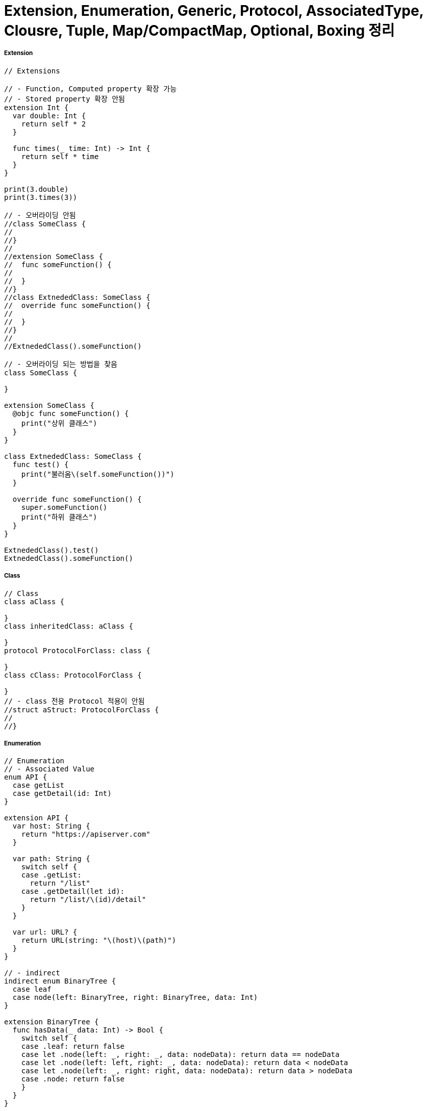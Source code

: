 = Extension, Enumeration, Generic, Protocol, AssociatedType, Clousre, Tuple, Map/CompactMap, Optional, Boxing 정리

===== Extension

[source, swift]
----
// Extensions

// - Function, Computed property 확장 가능
// - Stored property 확장 안됨
extension Int {
  var double: Int {
    return self * 2
  }
  
  func times(_ time: Int) -> Int {
    return self * time
  }
}

print(3.double)
print(3.times(3))

// - 오버라이딩 안됨
//class SomeClass {
//
//}
//
//extension SomeClass {
//  func someFunction() {
//
//  }
//}
//class ExtnededClass: SomeClass {
//  override func someFunction() {
//
//  }
//}
//
//ExtnededClass().someFunction()

// - 오버라이딩 되는 방법을 찾음
class SomeClass {

}

extension SomeClass {
  @objc func someFunction() {
    print("상위 클래스")
  }
}

class ExtnededClass: SomeClass {
  func test() {
    print("불러옴\(self.someFunction())")
  }
  
  override func someFunction() {
    super.someFunction()
    print("하위 클래스")
  }
}

ExtnededClass().test()
ExtnededClass().someFunction()
----

===== Class

[source, swift]
----
// Class
class aClass {
  
}
class inheritedClass: aClass {
  
}
protocol ProtocolForClass: class {
  
}
class cClass: ProtocolForClass {
  
}
// - class 전용 Protocol 적용이 안됨
//struct aStruct: ProtocolForClass {
//
//}
----

===== Enumeration

[source, swift]
----
// Enumeration
// - Associated Value
enum API {
  case getList
  case getDetail(id: Int)
}

extension API {
  var host: String {
    return "https://apiserver.com"
  }
  
  var path: String {
    switch self {
    case .getList:
      return "/list"
    case .getDetail(let id):
      return "/list/\(id)/detail"
    }
  }
  
  var url: URL? {
    return URL(string: "\(host)\(path)")
  }
}

// - indirect
indirect enum BinaryTree {
  case leaf
  case node(left: BinaryTree, right: BinaryTree, data: Int)
}

extension BinaryTree {
  func hasData(_ data: Int) -> Bool {
    switch self {
    case .leaf: return false
    case let .node(left: _, right: _, data: nodeData): return data == nodeData
    case let .node(left: left, right: _, data: nodeData): return data < nodeData
    case let .node(left: _, right: right, data: nodeData): return data > nodeData
    case .node: return false
    }
  }
}

let tree: BinaryTree = .node (
   left: .node( left:  .node(left: .leaf, right: .leaf, data: 1),
                right:  .node(left: .leaf, right: .leaf, data: 3),
                data: 2),
   right: .node( left:  .node(left: .leaf, right: .leaf, data: 5),
                right:  .node(left: .leaf, right: .leaf, data: 7),
                data: 6),
   data: 4)

print(tree.hasData(4))
print(tree.hasData(10))
----

===== Generic

[source, swift]
----
// Generic
// - Type Constraint
indirect enum BinaryTree2<T: Comparable & Equatable> {
  case leaf
  case node(left: BinaryTree2<T>, right: BinaryTree2<T>, data: T)
}

extension BinaryTree2 {
  func hasData(_ data: T) -> Bool {
    switch self {
    case .leaf: return false
    case let .node(left: _, right: _, data: nodeData): return data == nodeData
    case let .node(left: left, right: _, data: nodeData): return data < nodeData
    case let .node(left: _, right: right, data: nodeData): return data > nodeData
    case .node: return false
    }
  }
}

let intTree: BinaryTree2<Int> = .node (
  left: .node( left:  .node(left: .leaf, right: .leaf, data: 1),
               right:  .node(left: .leaf, right: .leaf, data: 3),
               data: 2),
  right: .node( left:  .node(left: .leaf, right: .leaf, data: 5),
                right:  .node(left: .leaf, right: .leaf, data: 7),
                data: 6),
  data: 4)

let stringTree: BinaryTree2<String> = .node (
  left: .node( left:  .node(left: .leaf, right: .leaf, data: "1"),
               right:  .node(left: .leaf, right: .leaf, data: "3"),
               data: "2"),
  right: .node( left:  .node(left: .leaf, right: .leaf, data: "5"),
                right:  .node(left: .leaf, right: .leaf, data: "7"),
                data: "6"),
  data: "4")

print(stringTree.hasData("4"))
print(stringTree.hasData("10"))
----

===== Protocol

[source, swift]
----
// Protocol
// - Protocol-Extension
// - Example of Times
protocol Times {
  func times(_ time: Int) -> Times
}

extension Int: Times {
  func times(_ time: Int) -> Times {
    return self * time
  }
}

extension String: Times {
  func times(_ times: Int) -> Times {
    return Array(0..<times)
      .map { _ in
        return self
      }.reduce("", +)
  }
}

print("Why so serious? \n".times(3))

let timesArray: [Times] = [27,1,2,3,"www \n","Was it a cat i saw \n"]
timesArray.forEach { (item: Times) in
  print(item.times(3))
}

extension Times {
  func printSomeThing() {
    print("self value is: \(self)")
  }
}

3.printSomeThing()

// - Example of UIView
protocol Shakeable: class { }
extension Shakeable where Self: UIView {
  func shake() {
    let animation = CABasicAnimation(keyPath: "position")
    animation.duration = 0.05
    animation.repeatCount = 5
    animation.autoreverses = true
    animation.fromValue = NSValue(cgPoint: CGPoint(x: self.center.x - 4.0, y: self.center.y))
    animation.toValue = NSValue(cgPoint: CGPoint(x: self.center.x + 4.0, y: self.center.y))
    layer.add(animation, forKey: "position")
  }
}
class ShakeableButton: UIButton, Shakeable { }


protocol Dimmable: class { }

extension Dimmable where Self: UIView {
  func dim() {
    self.alpha = 0.5
  }
}

extension UIButton: Dimmable { }

class MyViewController : UIViewController {
  let shakeButton = ShakeableButton(type: .system)
  let normalButton = UIButton(type: .system)

  override func loadView() {
    let view = UIView()
    view.backgroundColor = .white
    self.view = view
    shakeButton.setTitle("shake this button", for: .normal)
    shakeButton.frame = CGRect(x: 70, y: 200, width: 200, height: 20)
    view.addSubview(shakeButton)
    normalButton.setTitle("normal button", for: .normal)
    normalButton.frame = CGRect(x: 70, y: 220, width: 220, height: 20)
    view.addSubview(normalButton)
  }

  @objc func shakeButtonTap(sender: Any) {
    shakeButton.shake()
    shakeButton.dim()
  }

  @objc func normalButtonTap(sender: Any) {
    normalButton.dim()
  }
}

PlaygroundPage.current.liveView = MyViewController()
----

===== Associated Type

[source, swift]
----
// Associated Type

// 1. Protocol의 Generic
// 2. 사용법
protocol BinaryTreeProtocol {
  associatedtype T: Equatable, Comparable
  func hasData(_ data: T) -> Bool
}

// - typealias
class BinaryTree: BinaryTreeProtocol {
  typealias T = Int
  static let leaf: BinaryTree = BinaryTree(left: nil, right: nil, data: nil)
  
  var left: BinaryTree?
  var right: BinaryTree?
  var data: T?
  
  init(left: BinaryTree? = BinaryTree.leaf, right:BinaryTree? = BinaryTree.leaf, data: T?) {
    self.left = left
    self.right = right
    self.data = data
  }
  
  func hasData(_ data: T) -> Bool {
    return true
  }
}

// - 추론
class BinaryTree: BinaryTreeProtocol {
  static let leaf: BinaryTree = BinaryTree(left: nil, right: nil, data: nil)
  var left: BinaryTree?
  var right: BinaryTree?
  var data: Int?
  
  init(left: BinaryTree? = BinaryTree.leaf,
       right:BinaryTree? = BinaryTree.leaf,
       data: Int?) {
    self.left = left
    self.right = right
    self.data = data
  }
  
  func hasData(_ data: Int) -> Bool {
    return true
  }
}


// - 직접 선언
class BinaryTree: BinaryTreeProtocol {
  struct T: Equatable, Comparable {
    var data: Int
    static func ==(lhs: T, rhs: T) -> Bool { return lhs.data == rhs.data }
    static func < (lhs: T, rhs: T) -> Bool { return lhs.data < rhs.data }
    static func <=(lhs: T, rhs: T) -> Bool { return lhs.data <= rhs.data }
    static func >=(lhs: T, rhs: T) -> Bool { return lhs.data >= rhs.data }
    static func > (lhs: T, rhs: T) -> Bool { return lhs.data > rhs.data }
    
  }
  static let leaf: BinaryTree = BinaryTree(left: nil, right: nil, data: nil)
  var left: BinaryTree?
  var right: BinaryTree?
  var data: T?
  
  init(left: BinaryTree? = BinaryTree.leaf,right:BinaryTree? = BinaryTree.leaf,data: T?) {
    self.left = left
    self.right = right
    self.data = data
  }
  
  func hasData(_ data: T) -> Bool {
    return true
  }
}
----

===== Closure

[source, swift]
----
// Closure
// 1. 함수를 변수처럼 다루기 위한 개념
// - 함수를 인자로 넘길때
// - 함수를 리턴받을때
// - 변수에 함수를 저장하고 필요에 따라 바꾸면서 사용할 때
// 2. 타입 표기 : 무엇을 받아 무엇을 리턴하는지 표기

let isMultiplesOfTwo: (Int) -> Bool = { value in
  return value % 2 == 0
}

// 3. 탈출 클로져: @escape
// 4. Circular Chain을 피하기 위해 [weak self]
let double: (Int) -> Int = { value in
  return value * 2
}
print(double(3))

let multiply: (Int, Int) -> Int = { value1, value2 in
  return value1 * value2
}
print(multiply(2, 3))

let addition: (Int, Int) -> Int = { value1, value2 in
  return value1 + value2
}
print(addition(2, 3))


func printResultByMutableOperator(value1: Int,
                                  value2: Int,
                                  operator mutableOperator: (Int, Int) -> Int) {
  
  print("result: \(mutableOperator(value1, value2))")
}

printResultByMutableOperator(value1: 3, value2: 5, operator: addition)
printResultByMutableOperator(value1: 3, value2: 5, operator: multiply)
printResultByMutableOperator(value1: 3, value2: 5) { (value1, value2)
  -> Int in
  return (value1 + value2) * value2 / value1
}

// 5. 커링
func add(value: Int) -> (Int) -> Int {
  return { value2 in
    return value + value2
  }
}

let addTwo = add(value: 2)
addTwo(10)
add(value: 2)(10)
----

===== Tuple

[source, swift]
----
let namedTuple: (first: Int, second: Int) = (3, 6)
namedTuple.first
namedTuple.second


func getBodyInfo(person: [String: Any] ) ->
                       (height: Int, weight: Int, isAlive: Bool) {
    return (170, 70, true)
}
getBodyInfo(person: [:]).isAlive

let manyValues: (Int, Int, Int, Int) = (1,2,3,4)
manyValues.2
----

===== Optional

[source, swift]
----
// Optional
// - Optional 타입만 nil을 사용할 수 있음
let optionalValue: Int? = 5
if let value = optionalValue {
    print("\(value)")
}


// - if let, guard let, ?? , ! 등으로 옵셔널을 벗겨서 사용할 수 있음
// - nil 포인터 접근으로 인한 crash를 0까지 줄일 수 있음
func aFunction(optionalValue: Int?) {
    guard let value = optionalValue else {
        print("nil")
        return
    }

    print("\(value)")
}

aFunction(optionalValue: 4)
let wrappedValue = optionalValue ?? 0
optionalValue!
----

===== Map, CompactMap, Filter
* `map closure type: (T) -> U`
* `flatMap closure type: (T) -> U`

[source, swift]
----
let array = [0,1,2,3,4,5,6,7]
array.map { (item: Int) -> String in
  // [0,10,20,30,40,50,60,70]
  return "\(item * 10)"
}

array.map { (item: Int) -> Bool in
  // [true,false,true,false,true,false,true,false]
  return item % 2 == 0
}

array.filter { (item: Int) -> Bool in
  // [0,2,4,6]
  return item % 2 == 0
}

let stringArray = ["good",
                   "http://google.com" ,
                   "http://agit.io" ,
                   "some words"]
let hosts = stringArray.flatMap { (string: String) -> String? in
    // ["http://google.com", "http://agit.io"]
    return URL(string: string)?.host
}


// Map, Filter, CompactMap이 없던 시절
let oldArray = [1,2,3,4,5,6,7,8]
var newArray: [String] = []
for item in oldArray {
  newArray.append(String(item))
}

var filteredArray: [Int] = []
for item in oldArray {
  if item % 2 == 0 {
    filteredArray.append(item)
  }
}
----


===== Boxing
* 확장의 방법
** 상속: 기능을 덧붙이는건 아님. 상위클래스를 사용하고 있는 다른 모든것에 영향을 끼칠 수 가 없음
** Extension: 기능을 덧붙임
** Boxing: 기존의 기능, 프로퍼티와 내가 확장하고자 하는것을 분리하여 확장
* RxSwift에서 매우 많이 사용함

[source, swift]
----
public struct Some<Base> {
  init() {
  }
}

protocol BoxCompatible {
  associatedtype CompatibleType
  var box: Some<CompatibleType> { get set }
  static var box: Some<CompatibleType>.Type { get set }
}

extension BoxCompatible {
  var box: Some<Self> {
    get { return Some() }
    set { }
  }
  
  static var box: Some<Self>.Type {
    get { return Some<Self>.self }
    set {}
  }
}
class A {}
extension A: BoxCompatible {}

class B {}
extension B: BoxCompatible {}
extension Some where Base: A {
  var description: String  {
    return "A.box.description"
  }
  
  static var className: String {
    return "A"
  }
}

extension Some where Base: B {
  var someBoxingValue: Int {
    return 10
  }
}

let a = A()
print(a.box.description)
print(A.box.className)

let b = B()
print(b.box.someBoxingValue)
----